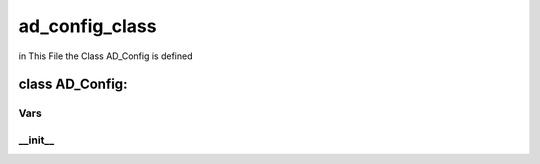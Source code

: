 ad_config_class
===================
in This File the Class AD_Config is defined 


class AD_Config:
-------------------



Vars
^^^^^^^^


__init__
^^^^^^^^^^^^^^
